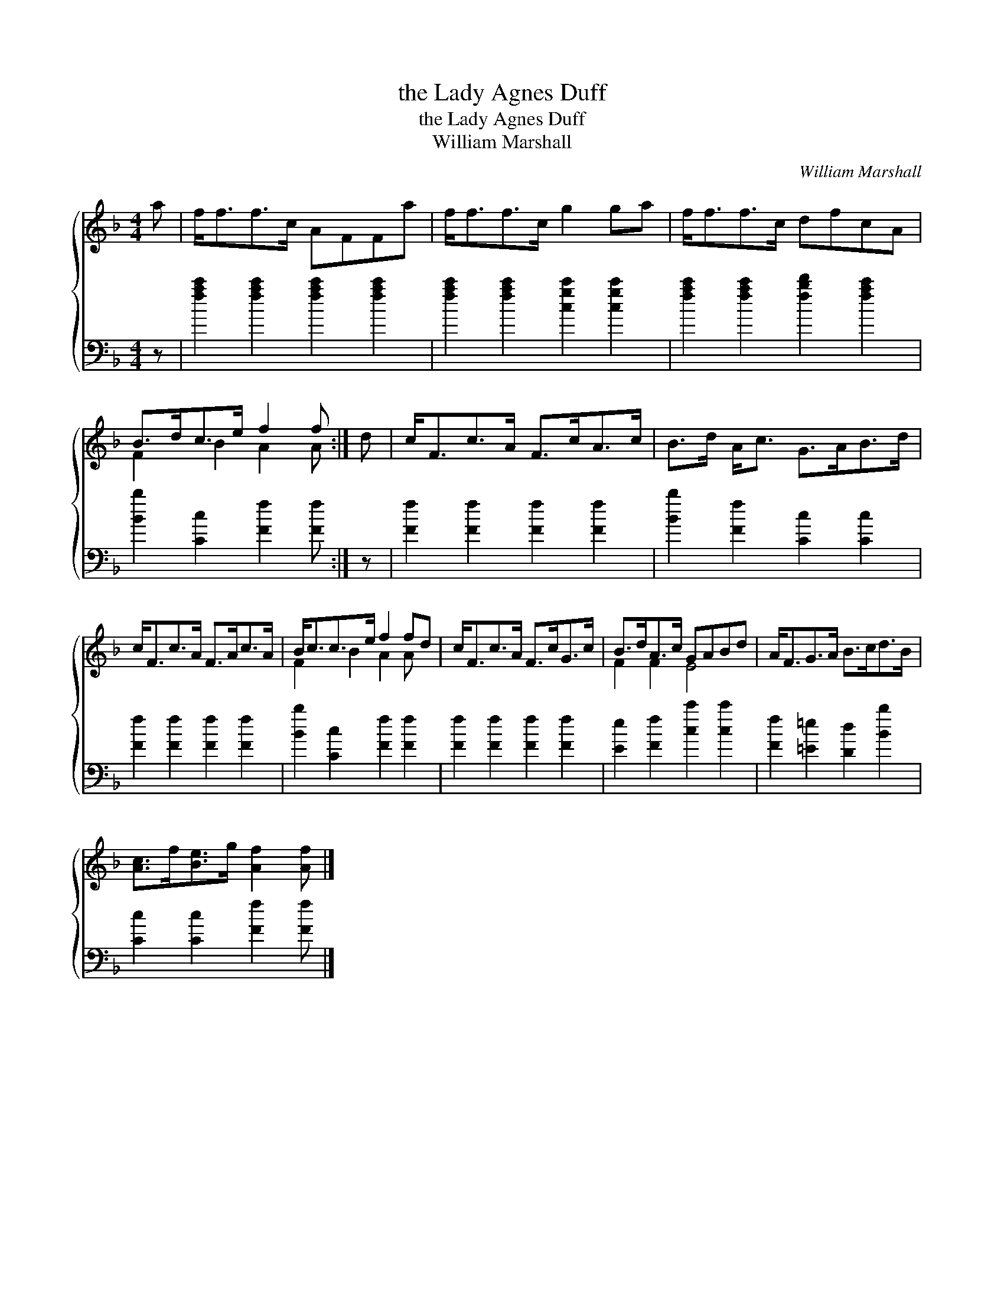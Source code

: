X:1
T:the Lady Agnes Duff
T:the Lady Agnes Duff
T:William Marshall
C:William Marshall
%%score { ( 1 2 ) 3 }
L:1/8
M:4/4
K:F
V:1 treble 
V:2 treble 
V:3 bass 
V:1
 a | f<ff>c AFFa | f<ff>c g2 ga | f<ff>c dfcA | B>dc>e f2 f :| d | c<Fc>A F>cA>c | B>d A<c G>AB>d | %8
 c<Fc>A F>Ac>A | B<cc>e f2 fd | c<Fc>A F>cG>c | B>dA>c GABd | A<FG>A B>cd>B | %13
 [Ac]>f[Be]>g [Af]2 [Af] |] %14
V:2
 x | x8 | x8 | x8 | F2 B2 A2 A :| x | x8 | x8 | x8 | F2 B2 A2 A x | x8 | F2 F2 E4 | x8 | x7 |] %14
V:3
 z | [fac']2 [fac']2 [fac']2 [fac']2 | [fac']2 [fac']2 [cgc']2 [cgc']2 | %3
 [fac']2 [fac']2 [fbd']2 [fac']2 | [Bb]2 [Cc]2 [Ff]2 [Ff] :| z | [Ff]2 [Ff]2 [Ff]2 [Ff]2 | %7
 [Bb]2 [Ff]2 [Cc]2 [Cc]2 | [Ff]2 [Ff]2 [Ff]2 [Ff]2 | [Bb]2 [Cc]2 [Ff]2 [Ff]2 | %10
 [Ff]2 [Ff]2 [Ff]2 [Ff]2 | [Ee]2 [Ff]2 [cc']2 [cc']2 | [Ff]2 [=E=e]2 [Dd]2 [Bb]2 | %13
 [Cc]2 [Cc]2 [Ff]2 [Ff] |] %14

